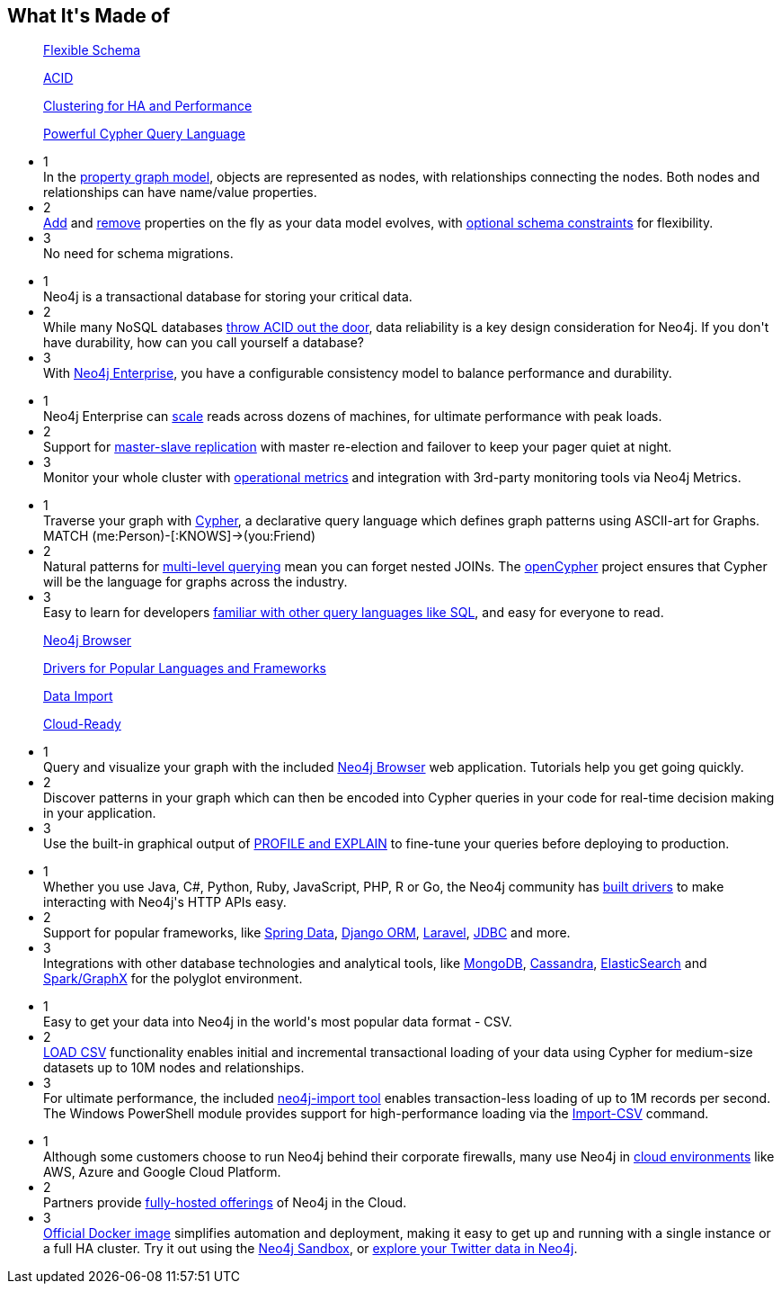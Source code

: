 ++++
<section class="why-neo4j-made"> <div class="row"> <div class="small-12 columns"> 
<h2>What It's Made of</h2>


<dl class="tabs tab4 made-of-row-1" data-tab="" data-equalizer>
	<dd class="text-center" data-equalizer-watch>
		<a href="#panel3-1" aria-selected="false">
		<p>Flexible Schema</p>
	</a></dd>
	<dd class="text-center" data-equalizer-watch>
		<a href="#panel3-2" aria-selected="false" tabindex="0">
		<p>ACID</p>
	</a></dd>
	<dd class="text-center" data-equalizer-watch>
		<a href="#panel3-3" aria-selected="false" tabindex="0">
		<p>Clustering for HA and Performance</p>
	</a></dd>
	<dd class="text-center" data-equalizer-watch>
		<a href="#panel3-4" aria-selected="false" tabindex="0">
		<p>Powerful Cypher Query Language</p>
	</a></dd>
</dl>
<div class="tabs-content made-of-row-1">
  <div class="content" id="panel3-1" aria-hidden="true">
	<ul class="medium-block-grid-3">
		<li><div class="num-cirlce">1</div> <div style="overflow:hidden">In the <a href="/developer/graph-database/#property-graph">property graph model</a>, objects are represented as nodes, with relationships connecting the nodes.  Both nodes and relationships can have name/value properties.</div></li>
		<li><div class="num-cirlce">2</div> <div style="overflow:hidden"><a href="/docs/stable/query-set.html">Add</a> and <a href="/docs/stable/query-remove.html">remove</a> properties on the fly as your data model evolves, with <a href="/docs/stable/query-constraints.html">optional schema constraints</a> for flexibility.</div></li>
		<li><div class="num-cirlce">3</div> <div style="overflow:hidden">No need for schema migrations.</div></li>
	</ul>
  </div>
  <div class="content" id="panel3-2" aria-hidden="true">
	<ul class="medium-block-grid-3">
		<li><div class="num-cirlce">1</div> <div style="overflow:hidden">Neo4j is a transactional database for storing your critical data.  </div></li>
		<li><div class="num-cirlce">2</div> <div style="overflow:hidden">While many NoSQL databases <a href="/blog/acid-vs-base-consistency-models-explained/">throw ACID out the door</a>, data reliability is a key design consideration for Neo4j.  If you don't have durability, how can you call yourself a database?</div></li>
		<li><div class="num-cirlce">3</div> <div style="overflow:hidden">With <a href="/editions/">Neo4j Enterprise</a>, you have a configurable consistency model to balance performance and durability.</div></li>
	</ul>
  </div>
  <div class="content" id="panel3-3" aria-hidden="true">
	<ul class="medium-block-grid-3">
		<li><div class="num-cirlce">1</div> <div style="overflow:hidden">Neo4j Enterprise can <a href="/developer/guide-clustering-neo4j/">scale</a> reads across dozens of machines, for ultimate performance with peak loads.</div></li>
		<li><div class="num-cirlce">2</div> <div style="overflow:hidden">Support for <a href="/docs/stable/ha-how.html">master-slave replication</a> with master re-election and failover to keep your pager quiet at night.</div></li>
		<li><div class="num-cirlce">3</div> <div style="overflow:hidden">Monitor your whole cluster with <a href="/docs/stable/metrics-extension.html">operational metrics</a> and integration with 3rd-party monitoring tools via Neo4j Metrics.</div></li>
	</ul>
  </div>
  <div class="content" id="panel3-4" aria-hidden="true">
	<ul class="medium-block-grid-3">
		<li><div class="num-cirlce">1</div> <div style="overflow:hidden">Traverse your graph with <a href="/developer/cypher-query-language/">Cypher</a>, a declarative query language which defines graph patterns using ASCII-art for Graphs.  MATCH (me:Person)-[:KNOWS]-&gt;(you:Friend)</div></li>
		<li><div class="num-cirlce">2</div> <div style="overflow:hidden">Natural patterns for <a href="/docs/stable/introduction-pattern.html#_variable_length">multi-level querying</a> mean you can forget nested JOINs.  The <a href="http://opencypher.org">openCypher</a> project ensures that Cypher will be the language for graphs across the industry.</div></li>
		<li><div class="num-cirlce">3</div> <div style="overflow:hidden">Easy to learn for developers <a href="/developer/graph-db-vs-rdbms/">familiar with other query languages like SQL</a>, and easy for everyone to read.</div></li>
	</ul>
  </div>
</div>

<dl class="tabs tab4 made-of-row-2" data-tab="" data-equalizer>
	<dd class="text-center" data-equalizer-watch>
		<a href="#panel4-1" aria-selected="false">
		<p>Neo4j Browser</p>
	</a></dd>
	<dd class="text-center" data-equalizer-watch>
		<a href="#panel4-2" aria-selected="false" tabindex="0">
		<p>Drivers for Popular Languages and Frameworks</p>
	</a></dd>
	<dd class="text-center" data-equalizer-watch>
		<a href="#panel4-3" aria-selected="false" tabindex="0">
		<p>Data Import</p>
	</a></dd>
	<dd class="text-center" data-equalizer-watch>
		<a href="#panel4-4" aria-selected="false" tabindex="0">
		<p>Cloud-Ready</p>
	</a></dd>
</dl>
<div class="tabs-content made-of-row-2">
  <div class="content" id="panel4-1" aria-hidden="true">
	<ul class="medium-block-grid-3">
		<li><div class="num-cirlce">1</div> <div style="overflow:hidden">Query and visualize your graph with the included <a href="/developer/guide-neo4j-browser/">Neo4j Browser</a> web application.  Tutorials help you get going quickly.</div></li>
		<li><div class="num-cirlce">2</div> <div style="overflow:hidden">Discover patterns in your graph which can then be encoded into Cypher queries in your code for real-time decision making in your application.</div></li>
		<li><div class="num-cirlce">3</div> <div style="overflow:hidden">Use the built-in graphical output of <a href="/docs/stable/how-do-i-profile-a-query.html">PROFILE and EXPLAIN</a> to fine-tune your queries before deploying to production.</div></li>
	</ul>
  </div>
  <div class="content" id="panel4-2" aria-hidden="true">
	<ul class="medium-block-grid-3">
		<li><div class="num-cirlce">1</div> <div style="overflow:hidden">Whether you use Java, C#, Python, Ruby, JavaScript, PHP, R or Go, the Neo4j community has <a href="/developer/language-guides/">built drivers</a> to make interacting with Neo4j's HTTP APIs easy.</div></li>
		<li><div class="num-cirlce">2</div> <div style="overflow:hidden">Support for popular frameworks, like <a href="/developer/spring-data-neo4j/">Spring Data</a>, <a href="https://neo4django.readthedocs.org/en/latest/">Django ORM</a>, <a href="https://github.com/Vinelab/NeoEloquent">Laravel</a>, <a href="/developer/java/#neo4j-jdbc">JDBC</a> and more.</div></li>
		<li><div class="num-cirlce">3</div> <div style="overflow:hidden">Integrations with other database technologies and analytical tools, like <a href="/developer/mongodb/">MongoDB</a>, <a href="/developer/cassandra/">Cassandra</a>, <a href="/developer/elastic-search/">ElasticSearch</a> and <a href="/developer/apache-spark/">Spark/GraphX</a> for the polyglot environment.</div></li>
	</ul>
  </div>
  <div class="content" id="panel4-3" aria-hidden="true">
	<ul class="medium-block-grid-3">
		<li><div class="num-cirlce">1</div> <div style="overflow:hidden">Easy to get your data into Neo4j in the world's most popular data format - CSV.</div></li>
		<li><div class="num-cirlce">2</div> <div style="overflow:hidden"><a href="/developer/guide-import-csv/#_load_csv_for_medium_sized_datasets">LOAD CSV</a> functionality enables initial and incremental transactional loading of your data using Cypher for medium-size datasets up to 10M nodes and relationships.</div></li>
		<li><div class="num-cirlce">3</div> <div style="overflow:hidden">For ultimate performance, the included <a href="/developer/guide-import-csv/#_super_fast_batch_importer_for_huge_datasets">neo4j-import tool</a> enables transaction-less loading of up to 1M records per second. The Windows PowerShell module provides support for high-performance loading via the <a href="/docs/stable/powershell.html#powershell-basic-examples">Import-CSV</a> command.</div></li>
	</ul>
  </div>
  <div class="content" id="panel4-4" aria-hidden="true">
	<ul class="medium-block-grid-3">
		<li><div class="num-cirlce">1</div> <div style="overflow:hidden">Although some customers choose to run Neo4j behind their corporate firewalls, many use Neo4j in <a href="/developer/guide-cloud-deployment/">cloud environments</a> like AWS, Azure and Google Cloud Platform.</div></li>
		<li><div class="num-cirlce">2</div> <div style="overflow:hidden">Partners provide <a href="/developer/guide-cloud-deployment/#_neo4j_cloud_hosting_providers">fully-hosted offerings</a> of Neo4j in the Cloud.</div></li>
		<li><div class="num-cirlce">3</div> <div style="overflow:hidden"><a href="/developer/docker/">Official Docker image</a> simplifies automation and deployment, making it easy to get up and running with a single instance or a full HA cluster.  Try it out using the <a href="/sandbox/?ref=developer-why-neo4j">Neo4j Sandbox</a>, or <a href="http://network.graphdemos.com/">explore your Twitter data in Neo4j</a>.</div></li>
	</ul>
  </div>
</div>
</div> </div> </section>
++++
